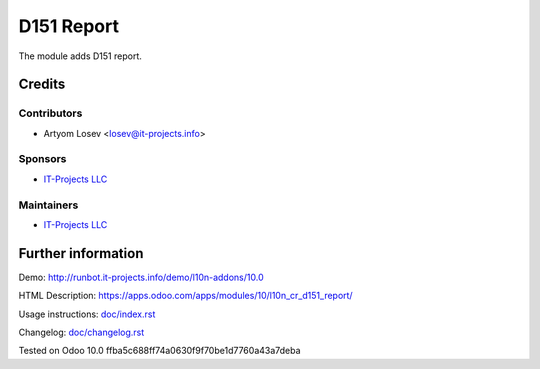 =============
 D151 Report
=============

The module adds D151 report.

Credits
=======

Contributors
------------
* Artyom Losev <losev@it-projects.info>

Sponsors
--------
* `IT-Projects LLC <https://it-projects.info>`__

Maintainers
-----------
* `IT-Projects LLC <https://it-projects.info>`__

Further information
===================

Demo: http://runbot.it-projects.info/demo/l10n-addons/10.0

HTML Description: https://apps.odoo.com/apps/modules/10/l10n_cr_d151_report/

Usage instructions: `<doc/index.rst>`_

Changelog: `<doc/changelog.rst>`_

Tested on Odoo 10.0 ffba5c688ff74a0630f9f70be1d7760a43a7deba
